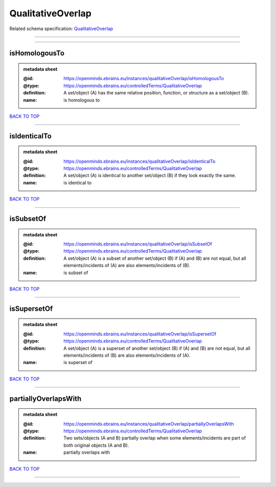 ##################
QualitativeOverlap
##################

Related schema specification: `QualitativeOverlap <https://openminds-documentation.readthedocs.io/en/latest/schema_specifications/controlledTerms/qualitativeOverlap.html>`_

------------

------------

isHomologousTo
--------------

.. admonition:: metadata sheet

   :@id: https://openminds.ebrains.eu/instances/qualitativeOverlap/isHomologousTo
   :@type: https://openminds.ebrains.eu/controlledTerms/QualitativeOverlap
   :definition: A set/object (A) has the same relative position, function, or structure as a set/object (B).
   :name: is homologous to

`BACK TO TOP <QualitativeOverlap_>`_

------------

isIdenticalTo
-------------

.. admonition:: metadata sheet

   :@id: https://openminds.ebrains.eu/instances/qualitativeOverlap/isIdenticalTo
   :@type: https://openminds.ebrains.eu/controlledTerms/QualitativeOverlap
   :definition: A set/object (A) is identical to another set/object (B) if they look exactly the same.
   :name: is identical to

`BACK TO TOP <QualitativeOverlap_>`_

------------

isSubsetOf
----------

.. admonition:: metadata sheet

   :@id: https://openminds.ebrains.eu/instances/qualitativeOverlap/isSubsetOf
   :@type: https://openminds.ebrains.eu/controlledTerms/QualitativeOverlap
   :definition: A set/object (A) is a subset of another set/object (B) if (A) and (B) are not equal, but all elements/incidents of (A) are also elements/incidents of (B).
   :name: is subset of

`BACK TO TOP <QualitativeOverlap_>`_

------------

isSupersetOf
------------

.. admonition:: metadata sheet

   :@id: https://openminds.ebrains.eu/instances/qualitativeOverlap/isSupersetOf
   :@type: https://openminds.ebrains.eu/controlledTerms/QualitativeOverlap
   :definition: A set/object (A) is a superset of another set/object (B) if (A) and (B) are not equal, but all elements/incidents of (B) are also elements/incidents of (A).
   :name: is superset of

`BACK TO TOP <QualitativeOverlap_>`_

------------

partiallyOverlapsWith
---------------------

.. admonition:: metadata sheet

   :@id: https://openminds.ebrains.eu/instances/qualitativeOverlap/partiallyOverlapsWith
   :@type: https://openminds.ebrains.eu/controlledTerms/QualitativeOverlap
   :definition: Two sets/objects (A and B) partially overlap when some elements/incidents are part of both original objects (A and B).
   :name: partially overlaps with

`BACK TO TOP <QualitativeOverlap_>`_

------------

